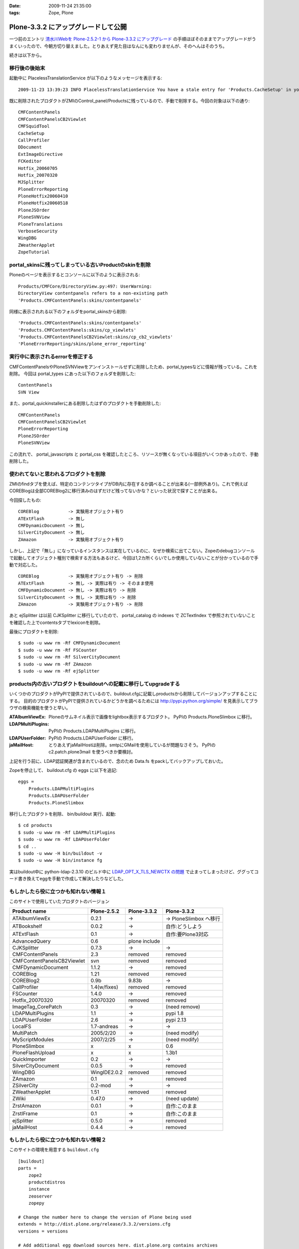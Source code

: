 :date: 2009-11-24 21:35:00
:tags: Zope, Plone

===============================================
Plone-3.3.2 にアップグレードして公開
===============================================

一つ前のエントリ `清水川Webを Plone-2.5.2-1 から Plone-3.3.2 にアップグレード`_ の手順ほぼそのままでアップグレードがうまくいったので、今朝方切り替えました。とりあえず見た目はなんにも変わりませんが、そのへんはそのうち。

.. _`清水川Webを Plone-2.5.2-1 から Plone-3.3.2 にアップグレード`: 685


続きは以下から。


.. :extend type: text/x-rst
.. :extend:

移行後の後始末
----------------------

起動中に PlacelessTranslationService が以下のようなメッセージを表示する::

   2009-11-23 13:39:23 INFO PlacelessTranslationService You have a stale entry for 'Products.CacheSetup' in your ZMI Products section.You should consider removing it.

既に削除されたプロダクトがZMIのControl_panel/Productsに残っているので、手動で削除する。今回の対象は以下の通り::

   CMFContentPanels
   CMFContentPanelsCB2Viewlet
   CMFSquidTool
   CacheSetup
   CallProfiler
   DDocument
   ExtImageDirective
   FCKeditor
   Hotfix_20060705
   Hotfix_20070320
   MJSplitter
   PloneErrorReporting
   PloneHotfix20060410
   PloneHotfix20060518
   PloneJSOrder
   PloneSVNView
   PloneTranslations
   VerboseSecurity
   WingDBG
   ZWeatherApplet
   ZopeTutorial


portal_skinsに残ってしまっている古いProductのskinを削除
-------------------------------------------------------

Ploneのページを表示するとコンソールに以下のように表示される::

   Products/CMFCore/DirectoryView.py:497: UserWarning:
   DirectoryView contentpanels refers to a non-existing path
   'Products.CMFContentPanels:skins/contentpanels'

同様に表示されれる以下のフォルダをportal_skinsから削除::

   'Products.CMFContentPanels:skins/contentpanels'
   'Products.CMFContentPanels:skins/cp_viewlets'
   'Products.CMFContentPanelsCB2Viewlet:skins/cp_cb2_viewlets'
   'PloneErrorReporting/skins/plone_error_reporting'


実行中に表示されるerrorを修正する
----------------------------------

CMFContentPanelsやPloneSVNViewをアンインストールせずに削除したため、portal_typesなどに情報が残っている。これを削除。
今回は portal_types にあった以下のフォルダを削除した::

   ContentPanels
   SVN View

また、portal_quickinstallerにある削除したはずのプロダクトを手動削除した::

   CMFContentPanels
   CMFContentPanelsCB2Viewlet
   PloneErrorReporting
   PloneJSOrder
   PloneSVNView


この流れで、 portal_javascripts と portal_css を確認したところ、リソースが無くなっている項目がいくつかあったので、手動削除した。


使われてないと思われるプロダクトを削除
---------------------------------------

ZMIのfindタブを使えば、特定のコンテンツタイプがDB内に存在するか調べることが出来る(一部例外あり)。これで例えばCOREBlogは全部COREBlog2に移行済みのはずだけど残ってないかな？といった状況で探すことが出来る。

今回探したもの::

   COREBlog           -> 実験用オブジェクト有り
   ATExtFlash         -> 無し
   CMFDynamicDocument -> 無し
   SilverCityDocument -> 無し
   ZAmazon            -> 実験用オブジェクト有り

しかし、上記で「無し」になっているインスタンスは実在しているのに、なぜか検索に出てこない。Zopeのdebugコンソールで起動してオブジェクト種別で検索する方法もあるけど、今回は1,2カ所くらいでしか使用していないことが分かっているので手動で対応した。

::

   COREBlog           -> 実験用オブジェクト有り -> 削除
   ATExtFlash         -> 無し -> 実際は有り -> そのまま使用
   CMFDynamicDocument -> 無し -> 実際は有り -> 削除
   SilverCityDocument -> 無し -> 実際は有り -> 削除
   ZAmazon            -> 実験用オブジェクト有り -> 削除


あと ejSplitter は以前 CJKSplitter に移行していたので、 portal_catalog の indexes で ZCTextIndex で参照されていないことを確認した上でcontentsタブでlexiconを削除。

最後にプロダクトを削除::

   $ sudo -u www rm -Rf CMFDynamicDocument
   $ sudo -u www rm -Rf FSCounter
   $ sudo -u www rm -Rf SilverCityDocument
   $ sudo -u www rm -Rf ZAmazon
   $ sudo -u www rm -Rf ejSplitter


products内の古いプロダクトをbuildoutへの記載に移行してupgradeする
--------------------------------------------------------------------------

いくつかのプロダクトがPyPIで提供されているので、buildout.cfgに記載しproductsから削除してバージョンアップすることにする。
目的のプロダクトがPyPIで提供されているかどうかを調べるためには http://pypi.python.org/simple/ を見表示してブラウザの検索機能を使うと早い。

:ATAlbumViewEx:
   Ploneのサムネイル表示で画像をlightbox表示するプロダクト。
   PyPIの Products.PloneSlimbox に移行。

:LDAPMultiPlugins:
   PyPIの Products.LDAPMultiPlugins に移行。

:LDAPUserFolder:
   PyPIの Products.LDAPUserFolder に移行。

:jaMailHost:
   とりあえずjaMailHostは削除。smtpにGMailを使用しているが問題なさそう。
   PyPIの c2.patch.plone3mail を使うべきか要検討。


上記を行う前に、LDAP認証関連が含まれているので、念のため Data.fs をpackしてバックアップしておいた。

Zopeを停止して、 buildout.cfg の eggs に以下を追記::

   eggs =
       Products.LDAPMultiPlugins
       Products.LDAPUserFolder
       Products.PloneSlimbox

移行したプロダクトを削除、 bin/buildout 実行、起動::

   $ cd products
   $ sudo -u www rm -Rf LDAPMultiPlugins
   $ sudo -u www rm -Rf LDAPUserFolder
   $ cd ..
   $ sudo -u www -H bin/buildout -v
   $ sudo -u www -H bin/instance fg

実はbuildout中に python-ldap-2.3.10 のビルド中に `LDAP_OPT_X_TLS_NEWCTX の問題`_ で止まってしまったけど、ググってコード書き換えてeggを手動で作成して解決したりなどした。

.. _`LDAP_OPT_X_TLS_NEWCTX の問題`: http://www.mail-archive.com/python-ldap-dev@lists.sourceforge.net/msg00717.html


もしかしたら役に立つかも知れない情報１
------------------------------------------

このサイトで使用していたプロダクトのバージョン

========================== ============ ============= ========================
Product name               Plone-2.5.2  Plone-3.3.2   Plone-3.3.2
========================== ============ ============= ========================
ATAlbumViewEx              0.2.1        ->            -> PloneSlimbox へ移行
ATBookshelf                0.0.2        ->            自作:どうしよう
ATExtFlash                 0.1          ->            自作:要Plone3対応
AdvancedQuery              0.6          plone include
CJKSplitter                0.7.3        ->            ->
CMFContentPanels           2.3          removed       removed
CMFContentPanelsCB2Viewlet svn          removed       removed
CMFDynamicDocument         1.1.2        ->            removed
COREBlog                   1.21         removed       removed
COREBlog2                  0.9b         9.83b         ->
CallProfiler               1.4(w/fixes) removed       removed
FSCounter                  1.4.0        ->            removed
Hotfix_20070320            20070320     removed       removed
ImageTag_CorePatch         0.3          ->            (need remove)
LDAPMultiPlugins           1.1          ->            pypi 1.8
LDAPUserFolder             2.6          ->            pypi 2.13
LocalFS                    1.7-andreas  ->            ->
MultiPatch                 2005/2/20    ->            (need modify)
MyScriptModules            2007/2/25    ->            (need modify)
PloneSlimbox               x            x             0.6
PloneFlashUpload           x            x             1.3b1
QuickImporter              0.2          ->            ->
SilverCityDocument         0.0.5        ->            removed
WingDBG                    WingIDE2.0.2 removed       removed
ZAmazon                    0.1          ->            removed
ZSilverCity                0.2-mod      ->            ->
ZWeatherApplet             1.51         removed       removed
ZWiki                      0.47.0       ->            (need update)
ZrstAmazon                 0.0.1        ->            自作:このまま
ZrstIFrame                 0.1          ->            自作:このまま
ejSplitter                 0.5.0        ->            removed
jaMailHost                 0.4.4        ->            removed
========================== ============ ============= ========================



もしかしたら役に立つかも知れない情報２
------------------------------------------

このサイトの環境を用意する ``buildout.cfg`` ::

  [buildout]
  parts =
      zope2
      productdistros
      instance
      zeoserver
      zopepy
  
  # Change the number here to change the version of Plone being used
  extends = http://dist.plone.org/release/3.3.2/versions.cfg
  versions = versions
  
  # Add additional egg download sources here. dist.plone.org contains archives
  # of Plone packages.
  find-links =
      http://dist.plone.org/release/3.3.2
      http://download.zope.org/ppix/
      http://download.zope.org/distribution/
      http://effbot.org/downloads
  
  # Add additional eggs here
  eggs =
      Products.LDAPMultiPlugins
      Products.LDAPUserFolder
      Products.PloneFlashUpload
      Products.PloneSlimbox
      Products.LinguaPlone
  
  # Reference any eggs you are developing here, one per line
  # e.g.: develop = src/my.package
  develop =
  
  
  
  [settings]
  effective-user = www
  http-port = 8180
  zeo-port = 8181
  initial-user = admin:admin
  
  
  
  [zope2]
  # For more information on this step and configuration options see:
  # http://pypi.python.org/pypi/plone.recipe.zope2install
  recipe = plone.recipe.zope2install
  fake-zope-eggs = true
  additional-fake-eggs =
      ZODB3
  url = ${versions:zope2-url}
  location = /usr/local/www/Zope210
  
  
  # Use this section to download additional old-style products.
  # List any number of URLs for product tarballs under URLs (separate
  # with whitespace, or break over several lines, with subsequent lines
  # indented). If any archives contain several products inside a top-level
  # directory, list the archive file name (i.e. the last part of the URL,
  # normally with a .tar.gz suffix or similar) under 'nested-packages'.
  # If any archives extract to a product directory with a version suffix, list
  # the archive name under 'version-suffix-packages'.
  [productdistros]
  # For more information on this step and configuration options see:
  # http://pypi.python.org/pypi/plone.recipe.distros
  recipe = plone.recipe.distros
  urls =
  nested-packages =
  version-suffix-packages =
  
  [instance]
  # For more information on this step and configuration options see:
  # http://pypi.python.org/pypi/plone.recipe.zope2instance
  recipe = plone.recipe.zope2instance
  zope2-location = ${zope2:location}
  user = ${settings:initial-user}
  http-address = ${settings:http-port}
  
  # If you want Zope to know about any additional eggs, list them here.
  # This should include any development eggs you listed in develop-eggs above,
  # e.g. eggs = Plone my.package
  eggs =
      Plone
      ${buildout:eggs}
      
  
  # If you want to register ZCML slugs for any packages, list them here.
  # e.g. zcml = my.package my.other.package
  zcml =
  
  products =
      ${buildout:directory}/products
      ${productdistros:location}
  
  effective-user = ${settings:effective-user}
  
  # for zeo
  zeo-client = true
  zeo-address = ${zeoserver:zeo-address}
  zeo-client-cache-size = 300MB
  
  zodb-temporary-storage =
      <zodb_db temporary>
        <zeoclient>
          server ${zeoserver:zeo-address}
          storage temp
          name zeostorage
          var ${buildout:directory}/var/filestorage
        </zeoclient>
        mount-point /temp_folder
        container-class Products.TemporaryFolder.TemporaryContainer
      </zodb_db>
  
  
  [zeoserver]
  recipe = plone.recipe.zope2zeoserver
  zope2-location = ${zope2:location}
  eggs = ${buildout:eggs}
  effective-user = ${settings:effective-user}
  zeo-address = 127.0.0.1:${settings:zeo-port}
  zeo-conf-additional =
       %import tempstorage
       <temporarystorage temp>
           name temp storage for sessioning
       </temporarystorage>
  
  
  [zopepy]
  # For more information on this step and configuration options see:
  # http://pypi.python.org/pypi/zc.recipe.egg
  recipe = zc.recipe.egg
  eggs = ${instance:eggs}
  interpreter = zopepy
  extra-paths = ${zope2:location}/lib/python
  scripts = zopepy



移行後のデザイン適用
-------------------------

* Plone3.3の流儀でheader/footer/cssのデザイン適用をやりなおした
* COREBlog2のportletをクラシックポートレットとして手動で適用
* エレメントの構成が一部変わっていたのでcssを数カ所修正


今後の作業
--------------

いくつかの問題を修正しなくてはいけない。

* COREBlog2のカレンダー表示が月変更出来ない
* ZWikiページが見れない
* 本棚ページの詳細が見れない
* ATExtFlashをPlone3対応しないといけない

あとは未来への展望

* Deliveranceかcollective.xdvでデザイン適用する
* plone.app.blob 導入で高速化(?)
* CacheFo 導入で高速化
* Vernish 導入で高速化


.. :comments:
.. :comment id: 2009-12-03.4889273535
.. :title: Re:Plone-3.3.2 にアップグレードして公開
.. :author: akiko
.. :date: 2009-12-03 08:44:50
.. :email: akiko@kk.iij4u.or.jp
.. :url: 
.. :body:
..  清水川さま、こんにちは。 
.. Ploneに関わってから、ずっとこちらを参考にさせていただいております。 
.. Ploneのアップグレードの記事も、大変参考になります。ありがとうございます。 
.. ※コメントのテスト用に再度投稿させていただきます。
.. （不要でしたら、削除いただければ幸いです）
.. 
.. 実は、今朝同僚のCOREBlog2のデータを移行したのですが、やはりカレンダーが前後に切り替わってくれません。 
.. 私自身の分は、先行してテストしていたんですが、 Plone3.2, Plone3.3でも動かない状態です。 
.. instance.log に、DEBUGの情報が出ているので、このあたりなんだろうな....とは思っていますが、手が出せません(^^; 
.. -------------- 
.. 2009-11-27T10:11:02 INFO Plone Debug: The getPreviousMonth script is deprecated and will be removed in Plone 4.0. Use the getPreviousMonth method of the @@calendar_view view instead. 
.. -------------- 
.. 
.. Plone3は、インストーラーにまかせて作ってしまい、buildoutのこととかまったく理解していなかったので、意外に苦労しています。
.. 今の環境を、ちゃんと理解したうえで作り直したいと思っているので、buildoutの設定なども、大変参考になりました。
.. 
.. 
.. なお、varnishはわたしも入れてみました。
.. でも、なにやらイタズラもあって、一筋縄ではいきません...。
.. 

